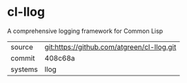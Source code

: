 * cl-llog

A comprehensive logging framework for Common Lisp

|---------+--------------------------------------------|
| source  | git:https://github.com/atgreen/cl-llog.git |
| commit  | 408c68a                                    |
| systems | llog                                       |
|---------+--------------------------------------------|

